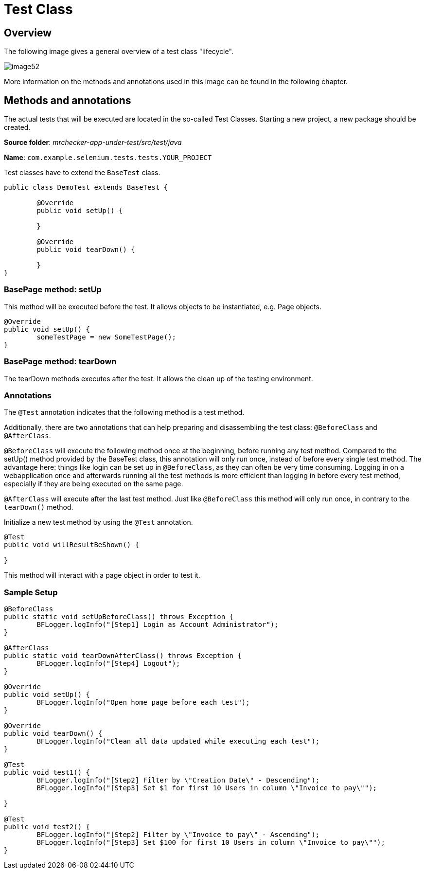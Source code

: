 = Test Class

== Overview

The following image gives a general overview of a test class "lifecycle".

image::images/image52.png[]

More information on the methods and annotations used in this image can be found in the following chapter.

== Methods and annotations

The actual tests that will be executed are located in the so-called Test Classes. Starting a new project, a new package should be created.

*Source folder*: _mrchecker-app-under-test/src/test/java_

*Name*: `com.example.selenium.tests.tests.YOUR_PROJECT`

Test classes have to extend the `BaseTest` class.

----
public class DemoTest extends BaseTest {

	@Override
	public void setUp() {

	}

	@Override
	public void tearDown() {

	}
}
----

=== BasePage method: setUp

This method will be executed before the test. It allows objects to be instantiated, e.g. Page objects.

----
@Override
public void setUp() {
	someTestPage = new SomeTestPage();
}
----

=== BasePage method: tearDown

The tearDown methods executes after the test. It allows the clean up of the testing environment.

=== Annotations

The `@Test` annotation indicates that the following method is a test method.

Additionally, there are two annotations that can help preparing and disassembling the test class: `@BeforeClass` and `@AfterClass`.

`@BeforeClass` will execute the following method once at the beginning, before running any test method. Compared to the setUp() method provided by the BaseTest class, this annotation will only run once, instead of before every single test method. The advantage here: things like login can be set up in `@BeforeClass`, as they can often be very time consuming. Logging in on a webapplication once and afterwards running all the test methods is more efficient than logging in before every test method, especially if they are being executed on the same page.

`@AfterClass` will execute after the last test method. Just like `@BeforeClass` this method will only run once, in contrary to the `tearDown()` method.

Initialize a new test method by using the `@Test` annotation.

----
@Test
public void willResultBeShown() {

}
----

This method will interact with a page object in order to test it.

=== Sample Setup

----
@BeforeClass
public static void setUpBeforeClass() throws Exception {
	BFLogger.logInfo("[Step1] Login as Account Administrator");
}

@AfterClass
public static void tearDownAfterClass() throws Exception {
	BFLogger.logInfo("[Step4] Logout");
}

@Override
public void setUp() {
	BFLogger.logInfo("Open home page before each test");
}

@Override
public void tearDown() {
	BFLogger.logInfo("Clean all data updated while executing each test");
}

@Test
public void test1() {
	BFLogger.logInfo("[Step2] Filter by \"Creation Date\" - Descending");
	BFLogger.logInfo("[Step3] Set $1 for first 10 Users in column \"Invoice to pay\"");

}

@Test
public void test2() {
	BFLogger.logInfo("[Step2] Filter by \"Invoice to pay\" - Ascending");
	BFLogger.logInfo("[Step3] Set $100 for first 10 Users in column \"Invoice to pay\"");
}
----
